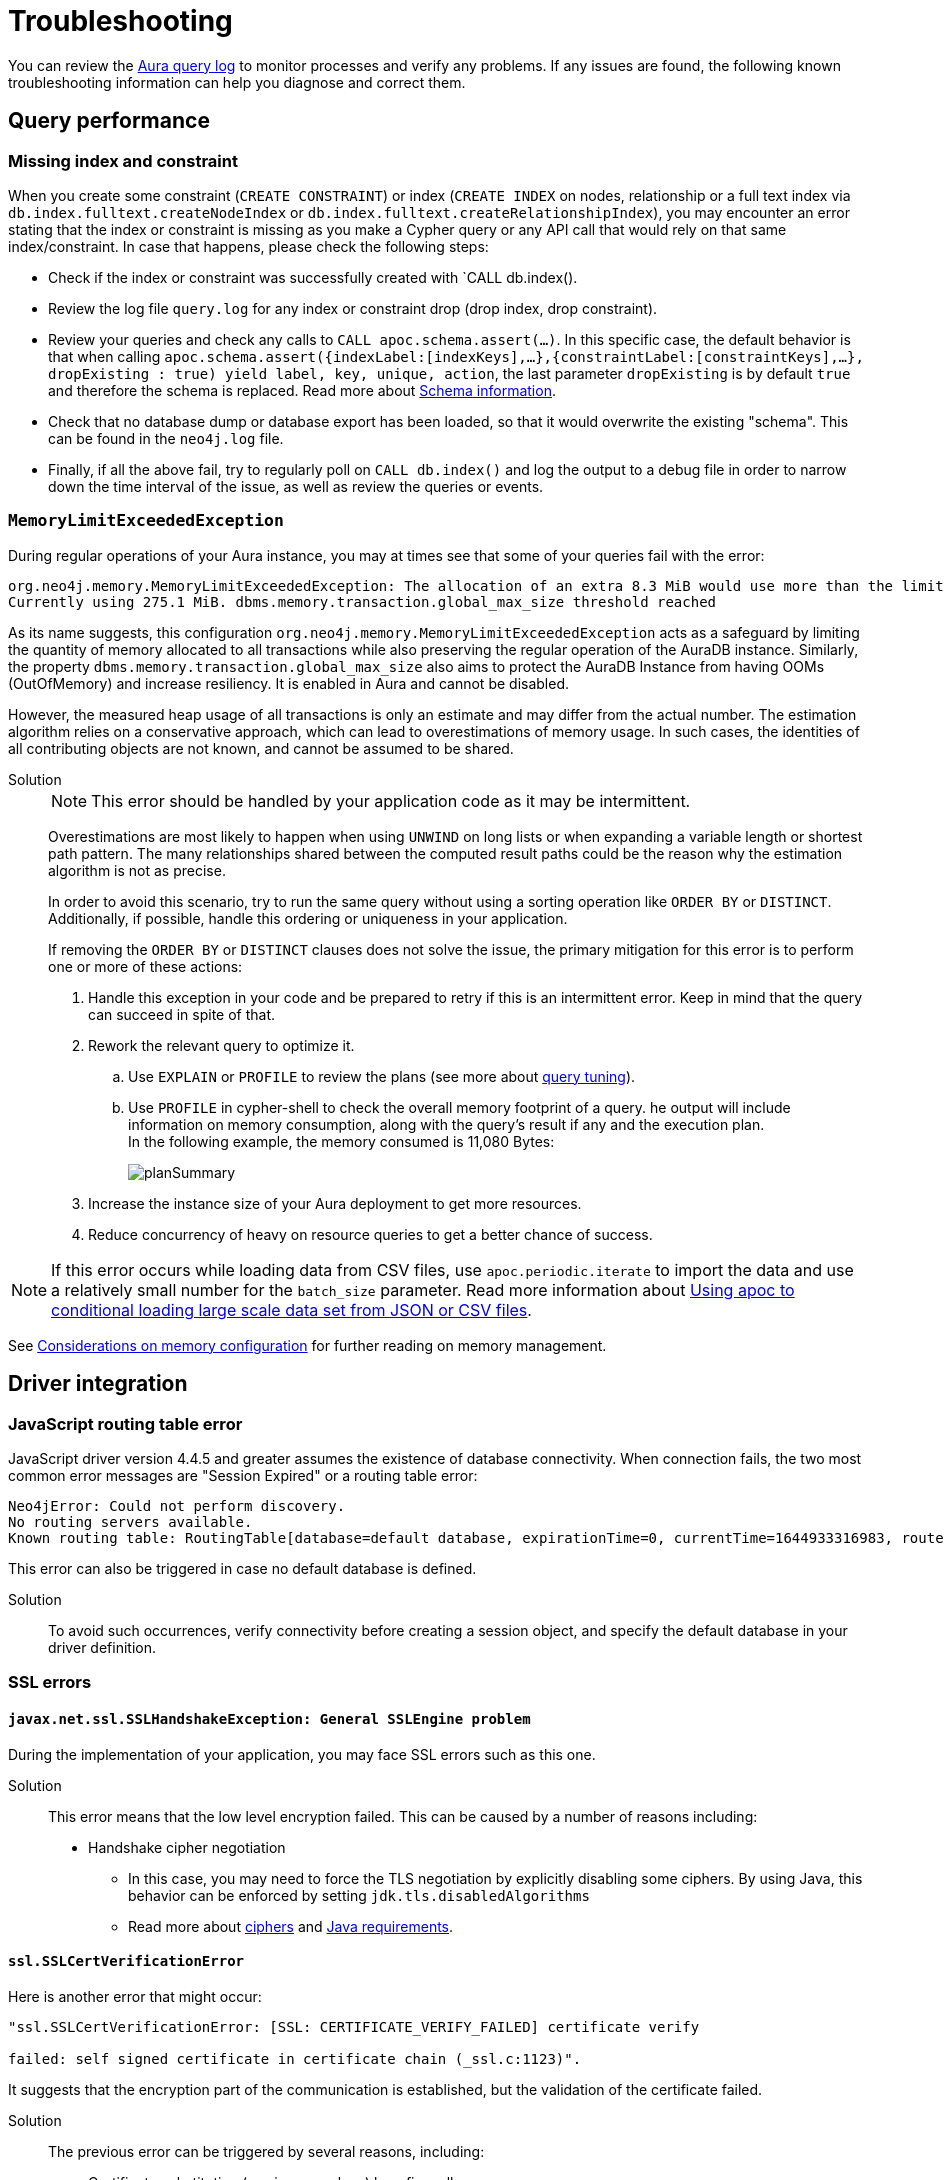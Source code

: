 :description: Troubleshooting information that can help you diagnose and correct a problem.
[[aura-troubleshooting]]
= Troubleshooting

You can review the link:/docs/aura/platform/logging/[Aura query log] to monitor processes and verify any problems.
If any issues are found, the following known troubleshooting information can help you diagnose and correct them.

[[aura-troubleshooting-query-performance]]
== Query performance

=== Missing index and constraint

When you create some constraint (`CREATE CONSTRAINT`) or index (`CREATE INDEX` on nodes, relationship or a full text index via `db.index.fulltext.createNodeIndex` or `db.index.fulltext.createRelationshipIndex`),
you may encounter an error stating that the index or constraint is missing as you make a Cypher query or any API call that would rely on that same index/constraint.
In case that happens, please check the following steps:

* Check if the index or constraint was successfully created with `CALL db.index().
* Review the log file `query.log` for any index or constraint drop (drop index, drop constraint).
* Review your queries and check any calls to `CALL apoc.schema.assert(...)`.
In this specific case, the default behavior is that when calling
`apoc.schema.assert({indexLabel:[indexKeys],…​},{constraintLabel:[constraintKeys],…​}, dropExisting : true) yield label, key, unique, action`,
the last parameter `dropExisting` is by default `true` and therefore the schema is replaced.
Read more about link:https://neo4j.com/labs/apoc/current/indexes/schema-index-operations/[Schema information].
* Check that no database dump or database export has been loaded, so that it would overwrite the existing "schema".
This can be found in the `neo4j.log` file.
* Finally, if all the above fail, try to regularly poll on `CALL db.index()` and log the output to a debug file in order to narrow down the time interval of the issue, as well as review the queries or events.

=== `MemoryLimitExceededException`

During regular operations of your Aura instance, you may at times see that some of your queries fail with the error:

[example]
----
org.neo4j.memory.MemoryLimitExceededException: The allocation of an extra 8.3 MiB would use more than the limit 278.0 MiB.
Currently using 275.1 MiB. dbms.memory.transaction.global_max_size threshold reached
----

As its name suggests, this configuration `org.neo4j.memory.MemoryLimitExceededException` acts as a safeguard by limiting the quantity of memory allocated to all transactions while also preserving the regular operation of the AuraDB instance.
Similarly, the property `dbms.memory.transaction.global_max_size` also aims to protect the AuraDB Instance from having OOMs (OutOfMemory) and increase resiliency.
It is enabled in Aura and cannot be disabled.

However, the measured heap usage of all transactions is only an estimate and may differ from the actual number.
The estimation algorithm relies on a conservative approach, which can lead to overestimations of memory usage.
In such cases, the identities of all contributing objects are not known, and cannot be assumed to be shared.

Solution::
+
[NOTE]
====
This error should be handled by your application code as it may be intermittent.
====
+
Overestimations are most likely to happen when using `UNWIND` on long lists or when expanding a variable length or shortest path pattern.
The many relationships shared between the computed result paths could be the reason why the estimation algorithm is not as precise.
+
In order to avoid this scenario, try to run the same query without using a sorting operation like `ORDER BY` or `DISTINCT`.
Additionally, if possible, handle this ordering or uniqueness in your application.
+
If removing the `ORDER BY` or `DISTINCT` clauses does not solve the issue, the primary mitigation for this error is to perform one or more of these actions:
+
. Handle this exception in your code and be prepared to retry if this is an intermittent error.
Keep in mind that the query can succeed in spite of that.
+
. Rework the relevant query to optimize it. +
.. Use `EXPLAIN` or `PROFILE` to review the plans (see more about link:https://neo4j.com/docs/cypher-manual/current/query-tuning/[query tuning]).
.. Use `PROFILE` in cypher-shell to check the overall memory footprint of a query.
he output will include information on memory consumption, along with the query's result if any and the execution plan. +
In the following example, the memory consumed is 11,080 Bytes:
+
image::planSummary.png[]
+
[start=3]
. Increase the instance size of your Aura deployment to get more resources.
+
. Reduce concurrency of heavy on resource queries to get a better chance of success.

[NOTE]
====
If this error occurs while loading data from CSV files, use `apoc.periodic.iterate` to import the data and use a relatively small number for the `batch_size` parameter.
Read more information about link:https://aura.support.neo4j.com/hc/en-us/articles/1500012376402-Using-apoc-to-conditional-loading-large-scale-data-set-from-JSON-or-CSV-files[Using apoc to conditional loading large scale data set from JSON or CSV files].
====

See link:https://neo4j.com/docs/operations-manual/current/performance/memory-configuration/#memory-configuration-considerations[Considerations on memory configuration] for further reading on memory management.

== Driver integration

=== JavaScript routing table error

JavaScript driver version 4.4.5 and greater assumes the existence of database connectivity.
When connection fails, the two most common error messages are "Session Expired" or a routing table error:

[example]
----
Neo4jError: Could not perform discovery.
No routing servers available.
Known routing table: RoutingTable[database=default database, expirationTime=0, currentTime=1644933316983, routers=[], readers=[], writers=[]]
----

This error can also be triggered in case no default database is defined.

Solution:::

To avoid such occurrences, verify connectivity before creating a session object, and specify the default database in your driver definition.


=== SSL errors

==== `javax.net.ssl.SSLHandshakeException: General SSLEngine problem`

During the implementation of your application, you may face SSL errors such as this one.

Solution::

This error means that the low level encryption failed.
This can be caused by a number of reasons including:

* Handshake cipher negotiation
** In this case, you may need to force the TLS negotiation by explicitly disabling some ciphers.
By using Java, this behavior can be enforced by setting `jdk.tls.disabledAlgorithms`
** Read more about link:https://aura.support.neo4j.com/hc/en-us/articles/360062636473[ciphers] and link:https://aura.support.neo4j.com/hc/en-us/articles/360063582733[Java requirements].

==== `ssl.SSLCertVerificationError`

Here is another error that might occur:

[example]
----
"ssl.SSLCertVerificationError: [SSL: CERTIFICATE_VERIFY_FAILED] certificate verify

failed: self signed certificate in certificate chain (_ssl.c:1123)".
----

It suggests that the encryption part of the communication is established, but the validation of the certificate failed.

Solution::

The previous error can be triggered by several reasons, including:

* Certificate substitution (re-sign or replace) by a firewall
** This is the case when a corporate firewall inserts or re-signs a server side SSL certificate.
In some cases this can make the certificate chain invalid (not signed by a known Certificate Authority).

* `keystore` configuration
** Access to the `keystore` (access rights, invalid path) might be failing due to the language/driver or environment and user.
** The accessed `keystore` doesn't have the right root CA loaded.
*** This can happen due to lack of OS patch or if the `keystore` found is a custom one, it may miss a root certificate to validate the chain.

==== Java application cannot find the `keystore`

Certificates are used for encryption between your client application and your AuraDB Instance.
They allow the authentication of the identity of a remote host.
To validate the server-side certificate on Aura, your client application needs to validate the SSL chain against the root certificates (from a public Certificate Authority) that are stored in your `keystore`.

If your Java application does not find the `keystore` to access the root certificates, so it can validate the chain of certificates and confirm the connection is secured, it will produce an error.

Solution::
+
You can test whether your Java application is finding the `keystore` with the `neo4j+ssc` (Self-Signed Certificate) URI scheme instead of `neo4j+s`.
It skips the validation of the certificates and should tell you if that is helpful in terms of efficiency.
Additionally, it also checks the configuration for `keystore`, thus performing an action that the Java appplication cannot do (i.e. reading the root certificate of the system, which then leads to the SSL errors). +
+
In case you are using Java, you can set the path manually with `-Djavax.net.ssl.keyStore=<<path>>` or by default it will search in `$JAVA_HOME/lib/security/jssecacerts` and `$JAVA_HOME/lib/security/cacerts`.
+
You can also generate better traces by setting the additional debug flag `-Djavax.net.debug=all` to the JVM.

==== Running a standalone tool

Another way to solve problems with SSL is by running a web-based tool to check the certificates on the Aura end.

Solution::
+
. Go to https://www.sslshopper.com/ssl-checker.html and enter the URI (without the neo4j protocol specifier) for your AuraDB Instance, for example:
.. In the AuraDB Instance URI `neo4j+s://abcd1234.databases.neo4j.io`, the hostname to validate is `abcd1234.databases.neo4j.io`.
.. The full URL becomes: https://sslshopper.com/ssl-checker.html#hostname=abcd1234.databases.neo4j.io
. Run a command line tool for advanced diagnostics, e.g. `openssl` to validate and get further traces.
+
See the following example:
+
[example]
----
openssl s_client -showcerts -connect d6112ca0.databases.neo4j.io:443
CONNECTED(00000003)
depth=2 C = US, ST = Texas, L = Houston, O = SSL Corporation, CN = SSL.com Root Certification Authority RSA
verify return:1
depth=1 C = US, ST = Texas, L = Houston, O = SSL Corporation, CN = SSL.com RSA SSL subCA
verify return:1
depth=0 CN = neo4j.io
verify return:1
---
Certificate chain
0 s:CN = neo4j.io
i:C = US, ST = Texas, L = Houston, O = SSL Corporation, CN = SSL.com RSA SSL subCA
-----BEGIN CERTIFICATE-----
MIIG2DCCBMCgAwIBAgIQVPy/CGr0+7HqKM+SMYoK1jANBgkqhkiG9w0BAQsFADBp
MQswCQYDVQQGEwJVUzEOMAwGA1UECAwFVGV4YXMxEDAOBgNVBAcMB0hvdXN0b24x
GDAWBgNVBAoMD1NTTCBDb3Jwb3JhdGlvbjEeMBwGA1UEAwwVU1NMLmNvbSBSU0Eg
...
sX4KP0qZRNHvOogmgC86GoePXCqEvEvUxh1V7kdqqKfUxVT3j+Jg9VOwFtMjZaEL
MsQytznYtWIUX4xjeAWjbW5aCX2wWUxCWfDAuw==
-----END CERTIFICATE-----
1 s:C = US, ST = Texas, L = Houston, O = SSL Corporation, CN = SSL.com RSA SSL subCA
i:C = US, ST = Texas, L = Houston, O = SSL Corporation, CN = SSL.com Root Certification Authority RSA
-----BEGIN CERTIFICATE-----
MIIGbzCCBFegAwIBAgIICZftEJ0fB/wwDQYJKoZIhvcNAQELBQAwfDELMAkGA1UE
BhMCVVMxDjAMBgNVBAgMBVRleGFzMRAwDgYDVQQHDAdIb3VzdG9uMRgwFgYDVQQK
...
vnN1/6jEKFJvlUr5/FX04JXeomIjXTI8ciruZ6HIkbtJup1n9Zxvmr9JQcFTsP2c
bRbjaT7JD6MBidAWRCJWClR/5etTZwWwWrRCrzvIHC7WO6rCzwu69a+l7ofCKlWs
y702dmPTKEdEfwhgLx0LxJr/Aw==
-----END CERTIFICATE-----
2 s:C = US, ST = Texas, L = Houston, O = SSL Corporation, CN = SSL.com Root Certification Authority RSA
i:C = PL, O = Unizeto Technologies S.A., OU = Certum Certification Authority, CN = Certum Trusted Network CA
-----BEGIN CERTIFICATE-----
MIIF2DCCBMCgAwIBAgIRAOQnBJX2jJHW0Ox7SU6k3xwwDQYJKoZIhvcNAQELBQAw
fjELMAkGA1UEBhMCUEwxIjAgBgNVBAoTGVVuaXpldG8gVGVjaG5vbG9naWVzIFMu
QS4xJzAlBgNVBAsTHkNlcnR1bSBDZXJ0aWZpY2F0aW9uIEF1dGhvcml0eTEiMCAG
...
ftzABne6cC2HLNdoneO6ha1J849ktBUGg5LGl6RAk4ut8WeUtLlaZ1Q8qBvZBc/k
pPmIEgAGiCWF1F7u85NX1oH4LK739VFIq7ZiOnnb7C7yPxRWOsjZy6SiTyWo0Zur
LTAgUAcab/HxlB05g2PoH/1J0OgdRrJGgia9nJ3homhBSFFuevw1lvRU0rwrROVH
13eCpUqrX5czqyQR
-----END CERTIFICATE-----
3 s:C = PL, O = Unizeto Technologies S.A., OU = Certum Certification Authority, CN = Certum Trusted Network CA
i:C = PL, O = Unizeto Technologies S.A., OU = Certum Certification Authority, CN = Certum Trusted Network CA
-----BEGIN CERTIFICATE-----
MIIDuzCCAqOgAwIBAgIDBETAMA0GCSqGSIb3DQEBBQUAMH4xCzAJBgNVBAYTAlBM
MSIwIAYDVQQKExlVbml6ZXRvIFRlY2hub2xvZ2llcyBTLkEuMScwJQYDVQQLEx5D
...
03YnnZotBqbJ7DnSq9ufmgsnAjUpsUCV5/nonFWIGUbWtzT1fs45mtk48VH3Tyw=
-----END CERTIFICATE-----
---
Server certificate
subject=CN = neo4j.io

issuer=C = US, ST = Texas, L = Houston, O = SSL Corporation, CN = SSL.com RSA SSL subCA

---
No client certificate CA names sent
Peer signing digest: SHA256
Peer signature type: RSA-PSS
Server Temp Key: X25519, 253 bits
---
SSL handshake has read 6441 bytes and written 399 bytes
Verification: OK
---
New, TLSv1.3, Cipher is TLS_AES_256_GCM_SHA384
Server public key is 2048 bit
Secure Renegotiation IS NOT supported
Compression: NONE
Expansion: NONE
No ALPN negotiated
Early data was not sent
Verify return code: 0 (ok)
---
---
Post-Handshake New Session Ticket arrived:
SSL-Session:
Protocol : TLSv1.3
Cipher : TLS_AES_256_GCM_SHA384
Session-ID: 4F548D3B1FD86891A6B0C800459D9E2FA46C9AB366A14B82A93259BD23171A95
Session-ID-ctx:
Resumption PSK: 458F62AA653A1020F1717DD07F4644AACB7D6F3C2D5B27F62A3AC4CE5928E0D291D971782F6CB104E8F178E38F65F1C7
PSK identity: None
PSK identity hint: None
SRP username: None
TLS session ticket lifetime hint: 7200 (seconds)
TLS session ticket:
0000 - f3 a3 bd 91 72 64 6e e4-8b 38 f1 e2 f6 86 fd 2e ....rdn..8......
0010 - 63 95 32 95 08 e3 e3 d4-93 31 19 b1 cc 96 bf c8 c.2......1......

Start Time: 1629736594
Timeout : 7200 (sec)
Verify return code: 0 (ok)
Extended master secret: no
Max Early Data: 0
---
read R BLOCK
---
Post-Handshake New Session Ticket arrived:
SSL-Session:
Protocol : TLSv1.3
Cipher : TLS_AES_256_GCM_SHA384
Session-ID: BC5BDB2431F9378945F6424F0EC9073949FB15EAE349B7A54A865FDDC28CFC83
Session-ID-ctx:
Resumption PSK: 593264944811DAF18D1DCA4731D7A1F091EC3EABCD7F4895AC9231BCFA02F254460AD3BF9AEB2E51B178935C6B677E01
PSK identity: None
PSK identity hint: None
SRP username: None
TLS session ticket lifetime hint: 7200 (seconds)
TLS session ticket:
0000 - a0 98 b7 b5 b5 a0 1f 90-c0 c3 dd cf 2e bb 56 44 ..............VD
0010 - 25 2e 4a 36 97 e5 7f ef-ba a1 43 c9 c8 07 78 17 %.J6......C...x.

Start Time: 1629736594
Timeout : 7200 (sec)
Verify return code: 0 (ok)
Extended master secret: no
Max Early Data: 0
---
read R BLOCK
^C
----
